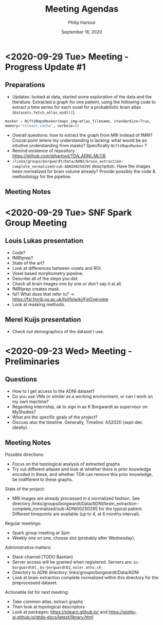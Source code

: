 #+BIND: org-export-use-babel nil
#+TITLE: Meeting Agendas
#+AUTHOR: Philip Hartout
#+EMAIL: <philip.hartout@protonmail.com>
#+DATE: September 16, 2020
#+LATEX_CLASS: article
#+LATEX_CLASS_OPTIONS:[a4paper,12pt,twoside]
#+LaTeX_HEADER:\usepackage[usenames,dvipsnames,figures]{xcolor}
#+LaTeX_HEADER:\usepackage[autostyle]{csquotes}
#+LaTeX_HEADER:\usepackage[final]{pdfpages}
#+LaTeX_HEADER:\usepackage[top=3cm, bottom=3cm, left=3cm, right=3cm]{geometry}
#+LATEX_HEADER_EXTRA:\hypersetup{colorlinks=false, linkcolor=black, citecolor=black, filecolor=black, urlcolor=black}
#+LATEX_HEADER_EXTRA:\newtheorem{definition}{Definition}[section]
#+LATEX_HEADER_EXTRA:\pagestyle{fancy}
#+LATEX_HEADER_EXTRA:\setlength{\headheight}{25pt}
#+LATEX_HEADER_EXTRA:\lhead{\textbf{Philip Hartout}}
#+LATEX_HEADER_EXTRA:\rhead{\textbf{}}
#+LATEX_HEADER_EXTRA:\rfoot{}
#+MACRO: NEWLINE @@latex:\\@@ @@html:<br>@@
#+PROPERTY: header-args :exports both :session python_emacs_session :cache :results value
#+OPTIONS: ^:nil
#+STARTUP: latexpreview
#+LATEX_COMPILER: pdflatexorg-mode restarted


* <2020-09-29 Tue> Meeting - Progress Update #1
** Preparations
- Updates: looked at data, started some exploration of the data and
  the literature. Extracted a graph for one patient, using the following code to extract a
  time series for each voxel for a probabilistic brain atlas
  (=datasets.fetch_atlas_msdl()=).
#+begin_src python
masker = NiftiMapsMasker(maps_img=atlas_filename, standardize=True,
memory='nilearn_cache', verbose=5)
#+end_src
- Overall questions: how to extract the graph from MRI instead of
  fMRI? Crucial point where my understanding is lacking: what would be an intuitive
  understanding from masks? Specifically =NiftiMapsMasker= ?
- Remind existence of repository
  https://github.com/pjhartout/TDA_ADNI_MLCB
- =/links/groups/borgwardt/Data/ADNI/brain_extraction-complete_normalized/sub-ADNI002S0295=
  description. Have the images been normalized for brain volume
  already? Provide possibly the code & methodology for the pipeline.

** Meeting Notes

* <2020-09-29 Tue> SNF Spark Group Meeting
** Louis Lukas presentation
- Code?
- fMRIprep?
- State of the art?
- Look at differences between voxels and ROI.
- Voxel based morphometry pipeline.
- Describe all of the steps you did.
- Check all brain images one by one or don't say it at all.
- fMRIprep creates mask.
- fsl? What does that refer to? ->
  https://fsl.fmrib.ox.ac.uk/fsl/fslwiki/FslOverview
- Look at masking methods.
** Merel Kuijs presentation
- Check out demographics of the dataset I use.


* <2020-09-23 Wed> Meeting - Preliminaries
** Questions
- How to I get access to the ADNI dataset?
- Do you use VMs or similar as a working environment, or can I work on
  my own machine?
- Regarding internship, ok to sign in as K Borgwardt as supervisor on MyStudies?
- What are the specific goals of the project?
- Discuss also the timeline. Generally, Timeline: AS2020 (sept-dec
  ideally).
** Meeting Notes
Possible directions:
- Focus on the topological analysis of extracted graphs
- Try out different atlases and look at whether there is prior
  knowledge encoded in these, and whether TDA can remove this prior
  knowledge, be indifferent to these graphs.

State of the project:
- MRI images are already processed in a normalized fashion. See
  directory
  /links/groups/borgwardt/Data/ADNI/brain_extraction-complete_normalized/sub-ADNI002S0295
  for the typical patient. Different timepoints are available (up to
  4, at 6 months interval).

Regular meetings:
- Spark group meeting at 3pm
- Weekly one on one, choose slot (probably after Wednesday).

Administrative matters:
- Slack channel [TODO Bastian]
- Server access will be granted when
  registered. Servers are: =bs-borgwardt01= , =bs-borgwardt02=, =euler.ethz.ch=.
- Directory to ADNI directory: links/groups/borgwardt/Data/ADNI
- Look at brain extraction complete normalized within this directory
  for the preprocessed dataset.

Actionable list for next meeting:
- Take common atlas, extract graphs
- Then look at topological descriptors
- Look at packages: https://nilearn.github.io/ and https://giotto-ai.github.io/gtda-docs/latest/library.html
